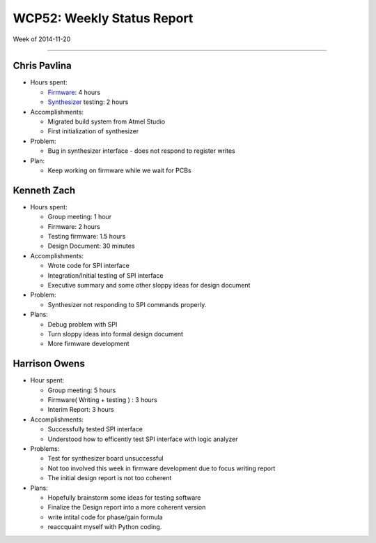 WCP52: Weekly Status Report
===========================
Week of 2014-11-20

---------------

Chris Pavlina
-------------

- Hours spent:

  + `Firmware`_: 4 hours
  + `Synthesizer`_ testing: 2 hours

- Accomplishments:

  + Migrated build system from Atmel Studio
  + First initialization of synthesizer

- Problem:

  + Bug in synthesizer interface - does not respond to register writes

- Plan:

  + Keep working on firmware while we wait for PCBs

.. _`Firmware`: https://github.com/WCP52/firmware
.. _`Synthesizer`: https://github.com/WCP52/docs/wiki/Synthesizer-Prototype


Kenneth Zach
------------

- Hours spent:

  + Group meeting: 1 hour
  + Firmware: 2 hours
  + Testing firmware: 1.5 hours
  + Design Document: 30 minutes
  
- Accomplishments:
  
  + Wrote code for SPI interface
  + Integration/Initial testing of SPI interface
  + Executive summary and some other sloppy ideas for design document
  
- Problem:

  + Synthesizer not responding to SPI commands properly.

- Plans:

  + Debug problem with SPI
  + Turn sloppy ideas into formal design document
  + More firmware development

Harrison Owens
--------------

- Hour spent: 

  + Group meeting: 5 hours
  + Firmware( Writing + testing ) : 3 hours
  + Interim Report: 3 hours
  
- Accomplishments:
  
  + Successfully tested SPI interface
  + Understood how to efficently test SPI interface with logic analyzer
  
- Problems:

  + Test for synthesizer board unsuccessful 
  + Not too involved this week in firmware development due to focus writing report
  + The initial design report is not too coherent
 

- Plans:


  + Hopefully brainstorm some ideas for testing software
  + Finalize the Design report into a more coherent version
  + write intital code for phase/gain formula
  + reaccquaint myself with Python coding.
